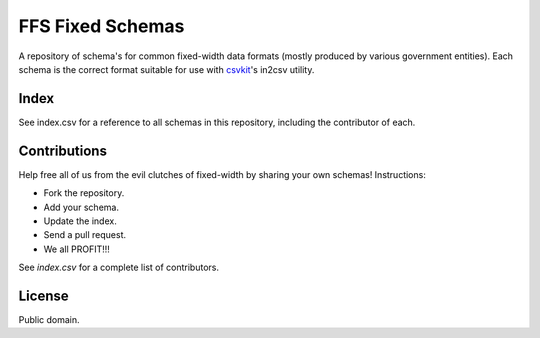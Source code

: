 FFS Fixed Schemas
=================

A repository of schema's for common fixed-width data formats (mostly produced by various government entities). Each schema is the correct format suitable for use with `csvkit <http://github.com/onyxfish/csvkit/>`_'s in2csv utility.

Index
-----

See index.csv for a reference to all schemas in this repository, including the contributor of each.

Contributions
-------------

Help free all of us from the evil clutches of fixed-width by sharing your own schemas! Instructions:

* Fork the repository.
* Add your schema.
* Update the index.
* Send a pull request.
* We all PROFIT!!!

See `index.csv` for a complete list of contributors.

License
-------

Public domain.

